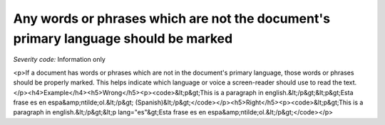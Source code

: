 ===============================
Any words or phrases which are not the document's primary language should be marked
===============================

*Severity code:* Information only

.. php:class:: documentWordsNotInLanguageAreMarked

<p>If a document has words or phrases which are not in the document's primary language, those words or phrases should be properly marked. This helps indicate which language or voice a screen-reader should use to read the text.</p><h4>Example</h4><h5>Wrong</h5><p><code>&lt;p&gt;This is a paragraph in english.&lt;/p&gt;&lt;p&gt;Esta frase es en espa&amp;ntilde;ol.&lt;/p&gt; (Spanish)&lt;/p&gt;</code></p><h5>Right</h5><p><code>&lt;p&gt;This is a paragraph in english.&lt;/p&gt;&lt;p lang="es"&gt;Esta frase es en espa&amp;ntilde;ol.&lt;/p&gt;</code></p>
